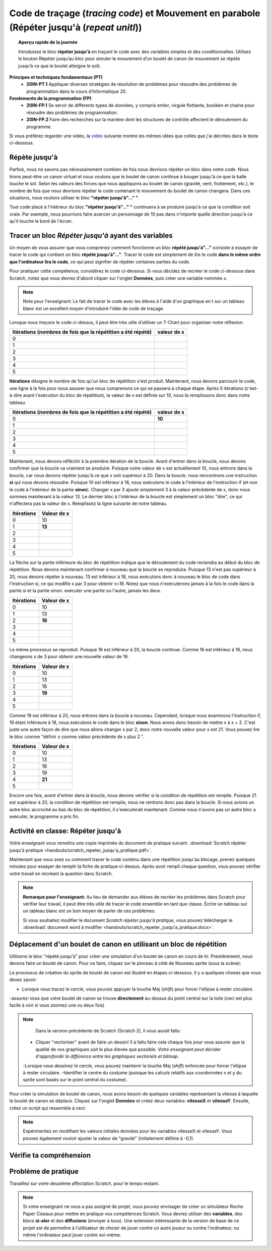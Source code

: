 .. qnum::
   :prefix: scratch-repeat-until
   :start: 1


Code de traçage (*tracing code*) et Mouvement en parabole (Répéter jusqu'à (*repeat unitl*))
=============================================================================================

.. topic:: Aperçu rapide de la journée

    Introduisez le bloc **répéter jusqu'à** en traçant le code avec des variables simples et des conditionnelles. Utilisez le bouton Répéter jusqu’au bloc pour simuler le mouvement d’un boulet de canon (le mouvement se répète jusqu’à ce que le boulet atteigne le sol). 

.. reveal:: curriculum_addressed
    :showtitle: Résultats du programme d'études traités dans cette section.

**Principes et techniques fondamentaux (PT)**
    - **20IN-PT.1** Appliquer diverses stratégies de résolution de problèmes pour résoudre des problèmes de programmation dans le cours d’Informatique 20.
**Fondements de la programmation (FP)**
    - **20IN-FP.1** Se servir de différents types de données, y compris entier, virgule flottante, booléen et chaine pour résoudre des problèmes de programmation.
    - **20IN-FP.2** Faire des recherches sur la manière dont les structures de contrôle affectent le déroulement du programme. 


Si vous préférez regarder une vidéo, la `vidéo <https://www.youtube.com/watch?v=_jTHwZCY2CI>`_ suivante montre les mêmes idées que celles que j'ai décrites dans le texte ci-dessous.

.. youtube:: _jTHwZCY2CI
    :height: 315
    :width: 560
    :align: left
    :http: https


Répète jusqu'à
---------------

Parfois, nous ne savons pas nécessairement combien de fois nous devrions répéter un bloc dans notre code. Nous tirons peut-être un canon virtuel et nous voulons que le boulet de canon continue à bouger jusqu'à ce que la balle touche le sol. Selon les valeurs des forces que nous appliquons au boulet de canon (gravité, vent, frottement, etc.), le nombre de fois que nous devrions répéter le code contenant le mouvement du boulet de canon changera. Dans ces situations, nous voulons utiliser le bloc **"répéter jusqu'à"..." "**.

.. image:: images/scratch_empty_repeat_until.png

Tout code placé à l'intérieur du bloc **"répéter jusqu'à"..." "** continuera à se produire jusqu'à ce que la condition soit vraie. Par exemple, nous pourrions faire avancer un personnage de 10 pas dans n'importe quelle direction jusqu'à ce qu'il touche le bord de l'écran. 

.. image:: images/scratch_repeat_until_touching_edge.png


Tracer un bloc *Répéter jusqu'à* ayant des variables 
------------------------------------------------------

Un moyen de vous assurer que vous comprenez comment fonctionne un bloc **répété jusqu'à"…"** consiste à essayer de tracer le code qui contient un bloc **répété jusqu'à"…"**. Tracer le code est simplement de lire le code **dans le même ordre que l'ordinateur lira le code**, ce qui peut signifier de répéter certaines parties du code. 
 
Pour pratiquer cette compétence, considérez le code ci-dessous. Si vous décidez de recréer le code ci-dessous dans Scratch, notez que vous devrez d'abord cliquer sur l'onglet **Données**, puis créer une variable nommée x. 

.. image:: images/scratch_tracing_repeat_until.png

.. note:: Note pour l'enseignant: Le fait de tracer le code avec les élèves à l'aide d'un graphique en t sur un tableau blanc est un excellent moyen d'introduire l'idée de code de traçage. 

Lorsque nous *traçons* le code ci-dessus, il peut être très utile d’utiliser un T-Chart pour organiser notre réflexion.

+-------------------------------------------------------------+-------------+
| Itérations (nombres de fois que la répétition a été répété) | valeur de x |
+=============================================================+=============+
|                                                           0 |             |
+-------------------------------------------------------------+-------------+
|                                                           1 |             |
+-------------------------------------------------------------+-------------+
|                                                           2 |             |
+-------------------------------------------------------------+-------------+
|                                                           3 |             |
+-------------------------------------------------------------+-------------+
|                                                           4 |             |
+-------------------------------------------------------------+-------------+
|                                                           5 |             |
+-------------------------------------------------------------+-------------+


**Itérations** désigne le nombre de fois qu'un bloc de répétition s'est produit. Maintenant, nous devons parcourir le code, une ligne à la fois pour nous assurer que nous comprenons ce qui se passera à chaque étape. Après 0 itérations (c'est-à-dire avant l'exécution du bloc de répétition), la valeur de x est définie sur 10, nous la remplissons donc dans notre tableau.

+-------------------------------------------------------------+-------------+
| Itérations (nombres de fois que la répétition a été répété) | valeur de x |
+=============================================================+=============+
|                                                           0 |   **10**    |
+-------------------------------------------------------------+-------------+
|                                                           1 |             |
+-------------------------------------------------------------+-------------+
|                                                           2 |             |
+-------------------------------------------------------------+-------------+
|                                                           3 |             |
+-------------------------------------------------------------+-------------+
|                                                           4 |             |
+-------------------------------------------------------------+-------------+
|                                                           5 |             |
+-------------------------------------------------------------+-------------+

Maintenant, nous devons réfléchir à la première itération de la boucle. Avant d'entrer dans la boucle, nous devons confirmer que la boucle va vraiment se produire. Puisque notre valeur de x est actuellement 10, nous entrons dans la boucle, car nous devons répéter jusqu'à ce que x soit supérieur à 20. Dans la boucle, nous rencontrons une instruction **si** qui nous devons résoudre. Puisque 10 est inférieur à 18, nous exécutons le code à l'intérieur de l'instruction if (et non le code à l'intérieur de la partie **sinon**). Changer x par 3 ajoute simplement 3 à la valeur précédente de x, donc nous sommes maintenant à la valeur 13. Le dernier bloc à l'intérieur de la boucle est simplement un bloc "dire", ce qui n'affectera pas la valeur de x. Remplissez la ligne suivante de notre tableau.

+------------+-------------+
| Itérations | Valeur de x |
+============+=============+
|          0 | 10          |
+------------+-------------+
|          1 | **13**      |
+------------+-------------+
|          2 |             |
+------------+-------------+
|          3 |             |
+------------+-------------+
|          4 |             |
+------------+-------------+
|          5 |             |
+------------+-------------+

La flèche sur la partie inférieure du bloc de répétition indique que le déroulement du code reviendra au début du bloc de répétition. Nous devons maintenant confirmer à nouveau que la boucle se reproduira. Puisque 13 n'est pas supérieur à 20, nous devons répéter à nouveau. 13 est inférieur à 18, nous exécutons donc à nouveau le bloc de code dans l'instruction si, ce qui modifie x par 3 pour obtenir x=16. Notez que nous n'exécuterons jamais à la fois le code dans la partie si et la partie sinon. exécuter une partie ou l'autre, jamais les deux.

+------------+-------------+
| Itérations | Valeur de x |
+============+=============+
|          0 | 10          |
+------------+-------------+
|          1 | 13          |
+------------+-------------+
|          2 | **16**      |
+------------+-------------+
|          3 |             |
+------------+-------------+
|          4 |             |
+------------+-------------+
|          5 |             |
+------------+-------------+

Le même processus se reproduit. Puisque 16 est inférieur à 20, la boucle continue. Comme 16 est inférieur à 18, nous changeons x de 3 pour obtenir une nouvelle valeur de 19.

+------------+-------------+
| Itérations | Valeur de x |
+============+=============+
|          0 | 10          |
+------------+-------------+
|          1 | 13          |
+------------+-------------+
|          2 | 16          |
+------------+-------------+
|          3 | **19**      |
+------------+-------------+
|          4 |             |
+------------+-------------+
|          5 |             |
+------------+-------------+

Comme 19 est inférieur à 20, nous entrons dans la boucle à nouveau. Cependant, lorsque nous examinons l'instruction if, 19 étant inférieure à 18, nous exécutons le code dans le bloc **sinon**. Nous avons donc besoin de mettre x à x + 2. C'est juste une autre façon de dire que nous allons changer x par 2, donc notre nouvelle valeur pour x est 21. Vous pouvez lire le bloc comme "définir x comme valeur précédente de x plus 2 ".

+------------+-------------+
| Itérations | Valeur de x |
+============+=============+
|          0 | 10          |
+------------+-------------+
|          1 | 13          |
+------------+-------------+
|          2 | 16          |
+------------+-------------+
|          3 | 19          |
+------------+-------------+
|          4 | **21**      |
+------------+-------------+
|          5 |             |
+------------+-------------+

Encore une fois, avant d'entrer dans la boucle, nous devons vérifier si la condition de répétition est remplie. Puisque 21 est supérieur à 20, la condition de répétition est remplie, nous ne rentrons donc pas dans la boucle. Si nous avions un autre bloc accroché au bas du bloc de répétition, il s'exécuterait maintenant. Comme nous n'avons pas un autre bloc a exécuter, le programme a pris fin.


Activité en classe: Répéter jusqu'à 
------------------------------------

Votre enseignant vous remettra une copie imprimée du document de pratique suivant. :download:`Scratch répèter jusqu'à pratique <handouts/scratch_repeter_jusqu'a_pratique.pdf>`.

Maintenant que vous avez vu comment tracer le code contenu dans une répétition jusqu'au blocage, prenez quelques minutes pour essayer de remplir la fiche de pratique ci-dessus. Après avoir rempli chaque question, vous pouvez vérifier votre travail en recréant la question dans Scratch.

.. note::
	**Remarque pour l'enseignant:** Au lieu de demander aux élèves de recréer les problèmes dans Scratch pour vérifier leur travail, il peut être très utile de tracer le code ensemble en tant que classe. Écrire un tableau sur un tableau blanc est un bon moyen de parler de ces problèmes.

	Si vous souhaitez modifier le document *Scratch répèter jusqu'à pratique*, vous pouvez télécharger le :download:`document word à modifier <handouts/scratch_repeter_jusqu'a_pratique.docx>`.


Déplacement d'un boulet de canon en utilisant un bloc de répétition
---------------------------------------------------------------------

Utilisons le bloc "répété jusqu'à" pour créer une simulation d'un boulet de canon en cours de tir. Premièrement, nous devons faire un boulet de canon. Pour ce faire, cliquez sur le pinceau à côté de Nouveau sprite (sous la scène): 

.. image:: images/scratch_paint_new_sprite.gif

Le processus de création du sprite de boulet de canon est illustré en étapes ci-dessous. Il y a quelques choses que vous devez savoir:

- Lorsque vous tracez le cercle, vous pouvez appuyer la touche Maj (*shift*) pour forcer l'ellipse à rester circulaire.
-assurez-vous que votre boulet de canon se trouve **directement** au-dessus du point central sur la toile (ceci est plus facile à voir si vous zoomez une ou deux fois)

.. image:: images/scratch_paint_cannonball_sprite.gif

.. note::

	Dans la version précédente de Scratch (Scratch 2), il vous aurait fallu:

  - Cliquer "vectoriser" avant de faire un dessin! Il à fallu faire cela chaque fois pour vous assurer que la qualité de vos graphiques soit le plus élevée que possible. *Votre enseignant peut décider d'approfondir la différence entre les graphiques vectoriels et bitmap*.
  -Lorsque vous dessinez le cercle, vous pouvez maintenir la touche Maj (*shift*) enfoncée pour forcer l'ellipse à rester circulaire.  -Identifier le centre du costume (puisque les calculs relatifs aux coordonnées x et y du sprite sont basés sur le point central du costume).

Pour créer la simulation de boulet de canon, nous avons besoin de quelques variables représentant la vitesse à laquelle le boulet de canon se déplace. Cliquez sur l'onglet **Données** et créez deux variables: **vitesseX** et **vitesseY**. Ensuite, créez un script qui ressemble à ceci:

.. image:: images/scratch_cannonball_motion.png
  
  Lorsque vous appuyez sur la touche espace, le boulet de canon reviendra à sa position initiale (à gauche de l'écran) et les variables *vitesseX* et *vitesseY* seront toutes deux définies comme 4. Le bloc **répéter jusqu'à ce que** constate que la répétition va countinuer jusqu'à ce que la position y du sprite soit inférieure à -159. *Le bloc **mettre y à ""** se trouve au bas de l'onglet **Mouvement***. Pour résumer, tout ce qui se trouve à l'intérieur du bloc de répétition continuera jusqu'à ce que le boulet de canon atteigne le niveau du sol virtuel (défini comme étant -159). 
  
  Enfin, nous modifions les coordonnées x et y du sprite par les variables vitesseX ​​et vitesseY. Le dernier bloc de code dans le répéter jusqu'à correspond à la façon dont nous simulons la gravité. À chaque itération (*cicle complet de la répétition*) de la boucle la valeur de la variable vitesseY ​​diminue. Parce que nous commençons avec une vitesse y positive, le boulet de canon se déplace vers le haut lorsque la touche espace est enfoncée. Au fil du temps, cependant, la vitesse à laquelle le boulet monte diminue, puis finit par devenir négatif (ce qui signifie qu'il commence à tomber). Cela nous permet de créer une simple simulation de mouvement parabolique.

.. note:: Expérimentez en modifiant les valeurs initiales données pour les variables vitesseX et vitesseY. Vous pouvez également vouloir ajuster la valeur de "gravité" (initialement définie à -0,1).

Vérifie ta compréhension
-------------------------

.. fillintheblank:: scratch_repeat_until_check_1

    Quelle serait la valeur de la variable **Un Number** après l'exécution du code suivant?

    .. image:: images/scratch_repeat_until_test_yourself1.png

    -: 28: Oui! Félicitation!
    : 30: Non. N'oubliez pas que 30 n'est pas inférieur, mais égal à, 30.
    :.*: Réessayer!

.. fillintheblank:: scratch_repeat_until_check_2

    Combien d'itérations le code suivant prend-il pour terminer son exécution? C'est-à-dire, combien de fois le bloc *répéter jusqu'à ce que ""* se produirait-elle?

    .. image:: images/scratch_repeat_until_test_yourself1.png

    -: 4: Oui! Félicitation!
    : 3: Rappelez-vous que 30 n'est pas inférieur, mais égal à, 30.
    :.*: Réessayer!


.. fillintheblank:: scratch_repeat_until_check_3

    Combien d'itérations le code suivant prend-il pour terminer son exécution? C'est-à-dire, combien de fois le bloc *répéter jusqu'à ce que ""* se produirait-elle?

    .. image:: images/scratch_repeat_until_test_yourself2.png

    - :3: Oui! Félicitation!
      :4: Non. Remarquez que le bloc "Ajouter 3 à Un Nombre" n'est **PAS** à l'intérieur d'un bloc **si/alors**, cela se produira donc à **CHAQUE** itération.
      :.*: Réessayer!


.. fillintheblank:: scratch_repeat_until_check_4

    Quelle serait la valeur de la variable **Un Number** après l'exécution du code suivant?

    .. image:: images/scratch_repeat_until_test_yourself2.png

    - :13: Oui! Félicitation!
      :.*: Réessayer!



Problème de pratique
---------------------

Travaillez sur votre deuxième affectation Scratch, pour le temps restant.

.. note:: Si votre enseignant ne vous a pas assigné de projet, vous pouvez envisager de créer un simulateur Roche Paper Ciseaux pour mettre en pratique vos compétences Scratch. Vous devrez utiliser des **variables**, des blocs **si-alor** et des **diffusions** (envoyer à tous). Une extension intéressante de la version de base de ce projet est de permettre à l’utilisateur de choisir de jouer contre un autre joueur ou contre l'ordinateur; ou même l'ordinateur peut jouer contre soi-même.

